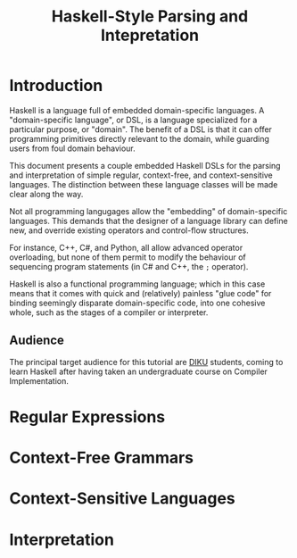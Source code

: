 #+TITLE: Haskell-Style Parsing and Intepretation

* Introduction

Haskell is a language full of embedded domain-specific languages. A
"domain-specific language", or DSL, is a language specialized for a
particular purpose, or "domain". The benefit of a DSL is that it can
offer programming primitives directly relevant to the domain, while
guarding users from foul domain behaviour.

This document presents a couple embedded Haskell DSLs for the
parsing and interpretation of simple regular, context-free, and
context-sensitive languages. The distinction between these language
classes will be made clear along the way.

Not all programming langugages allow the "embedding" of domain-specific
languages. This demands that the designer of a language library can
define new, and override existing operators and control-flow structures.

For instance, C++, C#, and Python, all allow advanced operator
overloading, but none of them permit to modify the behaviour of
sequencing program statements (in C# and C++, the =;= operator).

Haskell is also a functional programming language; which in this
case means that it comes with quick and (relatively) painless
"glue code" for binding seemingly disparate domain-specific code,
into one cohesive whole, such as the stages of a compiler or
interpreter.

** Audience

The principal target audience for this tutorial are [[http://www.diku.dk/][DIKU]] students,
coming to learn Haskell after having taken an undergraduate course
on Compiler Implementation.

* Regular Expressions

* Context-Free Grammars

* Context-Sensitive Languages

* Interpretation
